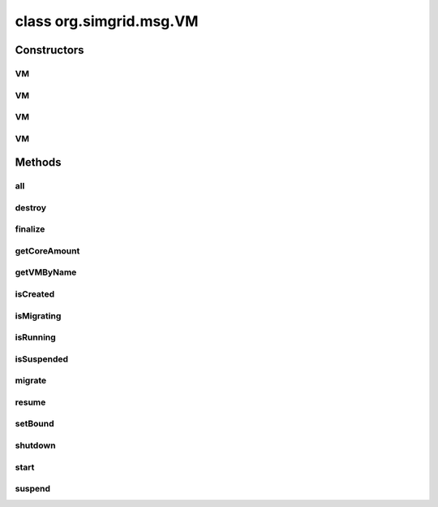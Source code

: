 class org.simgrid.msg.VM
========================

.. java:package:: org.simgrid.msg
   :noindex:

.. java:type:: public class VM extends Host

Constructors
------------
VM
^^

.. java:constructor:: public VM(Host host, String name)
   :outertype: VM

   Create a `basic` VM : 1 core and 1GB of RAM.

   :param host: Host node
   :param name: name of the machine

VM
^^

.. java:constructor:: public VM(Host host, String name, int coreAmount)
   :outertype: VM

   Create a VM without useless values (for humans)

   :param host: Host node
   :param name: name of the machine
   :param coreAmount: the amount of cores of the VM

VM
^^

.. java:constructor:: public VM(Host host, String name, int ramSize, int migNetSpeed, int dpIntensity)
   :outertype: VM

   Create a VM with 1 core

   :param host: Host node
   :param name: name of the machine
   :param ramSize: size of the RAM that should be allocated (in MBytes)
   :param migNetSpeed: (network bandwidth allocated for migrations in MB/s, if you don't know put zero ;))
   :param dpIntensity: (dirty page percentage according to migNetSpeed, [0-100], if you don't know put zero ;))

VM
^^

.. java:constructor:: public VM(Host host, String name, int coreAmount, int ramSize, int migNetSpeed, int dpIntensity)
   :outertype: VM

   Create a VM

   :param host: Host node
   :param name: name of the machine
   :param coreAmount: the amount of cores of the VM
   :param ramSize: size of the RAM that should be allocated (in MBytes)
   :param migNetSpeed: (network bandwidth allocated for migrations in MB/s, if you don't know put zero ;))
   :param dpIntensity: (dirty page percentage according to migNetSpeed, [0-100], if you don't know put zero ;))

Methods
-------
all
^^^

.. java:method:: public static native VM[] all()
   :outertype: VM

   Retrieve the list of all existing VMs

destroy
^^^^^^^

.. java:method:: public native void destroy()
   :outertype: VM

   Shutdown and unref the VM.

finalize
^^^^^^^^

.. java:method:: @Deprecated @Override protected void finalize() throws Throwable
   :outertype: VM

   Make sure that the GC also destroys the C object

getCoreAmount
^^^^^^^^^^^^^

.. java:method:: public int getCoreAmount()
   :outertype: VM

   Returns the amount of virtual CPUs provided

getVMByName
^^^^^^^^^^^

.. java:method:: public static native VM getVMByName(String name)
   :outertype: VM

   Retrieve a VM from its name

isCreated
^^^^^^^^^

.. java:method:: public native int isCreated()
   :outertype: VM

   Returns whether the given VM is currently suspended

isMigrating
^^^^^^^^^^^

.. java:method:: public native int isMigrating()
   :outertype: VM

   Returns whether the given VM is currently running

isRunning
^^^^^^^^^

.. java:method:: public native int isRunning()
   :outertype: VM

   Returns whether the given VM is currently running

isSuspended
^^^^^^^^^^^

.. java:method:: public native int isSuspended()
   :outertype: VM

   Returns whether the given VM is currently suspended

migrate
^^^^^^^

.. java:method:: public void migrate(Host destination) throws HostFailureException
   :outertype: VM

   Change the host on which all processes are running (pre-copy is implemented)

resume
^^^^^^

.. java:method:: public native void resume()
   :outertype: VM

   Immediately resumes the execution of all processes within the given VM No resume cost occurs. If you want to simulate this too, you want to use a @ref File.read() before or after, depending on the exact semantic of VM resume to you.

setBound
^^^^^^^^

.. java:method:: public native void setBound(double bound)
   :outertype: VM

   Set a CPU bound for a given VM.

   :param bound: in flops/s

shutdown
^^^^^^^^

.. java:method:: public native void shutdown()
   :outertype: VM

   Immediately kills all processes within the given VM. No extra delay occurs. If you want to simulate this too, you want to use a MSG_process_sleep()

start
^^^^^

.. java:method:: public native void start()
   :outertype: VM

   start the VM

suspend
^^^^^^^

.. java:method:: public native void suspend()
   :outertype: VM

   Immediately suspend the execution of all processes within the given VM No suspension cost occurs. If you want to simulate this too, you want to use a @ref File.write() before or after, depending on the exact semantic of VM suspend to you.

